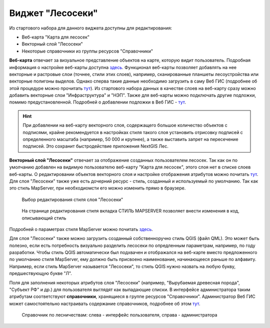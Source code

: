 .. sectionauthor:: Ekaterina Petrunenko <ekaterina.petrunenko@nextgis.com>

Виджет "Лесосеки"
====================
Из стартового набора для данного виджета доступны для редактирования:

* Веб-карта "Карта для лесосек"
* Векторный слой "Лесосеки"
* Некоторые справочники из группы ресурсов "Справочники"

**Веб-карта** отвечает за визуальное представление объектов на карте, которую видит пользователь. Подробная информация о настройке веб-карты  доступна `здесь <https://docs.nextgis.ru/docs_ngweb/source/webmaps_admin.html>`_. 
Функционал веб-карты позволяет добавлять на нее векторные и растровые слои (точнее, стили этих слоев), например, сканированные планшеты лесоустройства или векторные полигоны выделов. Однако сперва такие данные необходимо загрузить в саму Веб ГИС (подробнее об этой процедуре можно прочитать `тут <https://docs.nextgis.ru/docs_ngcom/source/data_upload.html>`_). Из стартового набора данных в качестве слоев на веб-карту сразу можно добавить векторные слои "Инфраструктура" и "НЭП".
Также для веб-карты можно подключать другие подложки, помимо предустановленной. Подробней о добавлении подложки в Веб ГИС - `тут <https://docs.nextgis.ru/docs_ngcom/source/data_connect.html#ngcom-basemap-layer>`_.


.. hint::
   При добавлении на веб-карту векторного слоя, содержащего большое количество объектов с подписями, крайне рекомендуется в настройках стиля такого слоя установить отрисовку подписей с определенного масштаба (например, 50 000 и крупнее), а также выставить запрет на пересечение подписей. Это сохранит быстродействие приложения NextGIS Лес.


**Векторный слой "Лесосеки"** отвечает за отображение созданных пользователем лесосек. Так как он по умолчанию добавлен на видимую пользователю веб-карту "Карта для лесосек", этого слоя нет в списке слоев веб-карты. 
О редактировании объектов векторного слоя и настройке отображения атрибутов можно почитать `тут <https://docs.nextgis.ru/docs_ngweb/source/admin_interface.html#ngw-feature-table>`_. Для слоя "Лесосеки" также уже есть дочерний ресурс - стиль, созданный и используемый по умолчанию. Так как это стиль MapServer, при необходиомсти его можно изменить прямо в браузере. 


 .. figure:: _static/admin_lesoseki_1.png
   :name: admin_lesoseki_1
   :align: center
   :width: 16cm

   Выбор редактирования стиля слоя "Лесосеки"


 .. figure:: _static/admin_lesoseki_2.png
   :name: admin_lesoseki_2
   :align: center
   :width: 16cm

   На странице редактирования стиля вкладка СТИЛЬ MAPSERVER позволяет внести изменения в код, описывающий стиль


Подробней о параметрах стиля MapServer можно почитать `здесь <https://mapserver.org/mapfile/style.html>`_.

Для слоя "Лесосеки" также можно загрузить созданный собственноручно стиль QGIS (файл QML). Это может быть полезно, если есть потребность визуально разделить лесосеки по опредленным параметрам, например, по году разработки. Чтобы стиль QGIS автоматически был подхвачен и отображался на веб-карте вместо предложенного по умолчанию стиля MapServer, ему должно быть присвоено наименование, начинающееся раньше по алфавиту. Например, если стиль MapServer называется "Лесосеки", то стиль QGIS нужно назвать на любую букву, предшествующую букве "Л".

Поля для заполнения некоторых атрибутов слоя "Лесосеки" (например, "Вырубаемая древесная порода", "Субъект РФ" и др.) для пользователя выглядят как выпадающие списки. В интерфейсе администратора таким атрибутам соответствуют **справочники**, хранящиеся в группе ресурсов "Справочники". Администратор Веб ГИС может самостоятельно настраивать содержание справочников, подробнее об этом `тут <https://docs.nextgis.ru/docs_ngweb/source/layers.html#c>`_.


 .. figure:: _static/admin_lesoseki_3.png
   :name: admin_lesoseki_3
   :align: center
   :width: 16cm

   Справочник по лесничествам: слева - интерфейс пользователя, справа - администратора
